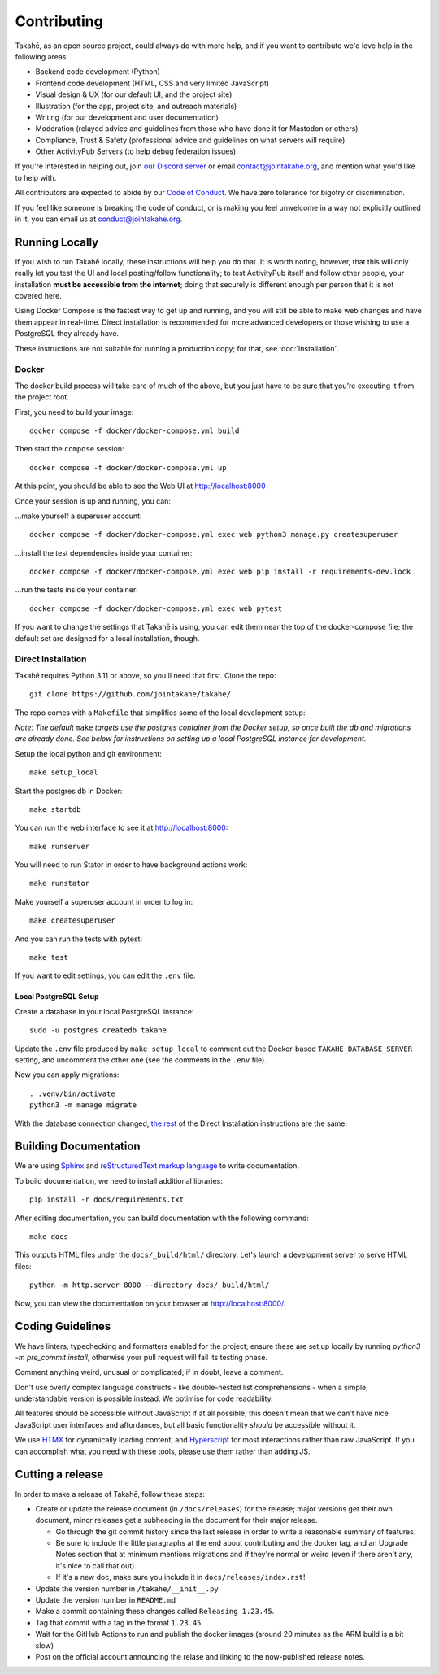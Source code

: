 Contributing
============

Takahē, as an open source project, could always do with more help, and if you
want to contribute we'd love help in the following areas:

* Backend code development (Python)
* Frontend code development (HTML, CSS and very limited JavaScript)
* Visual design & UX (for our default UI, and the project site)
* Illustration (for the app, project site, and outreach materials)
* Writing (for our development and user documentation)
* Moderation (relayed advice and guidelines from those who have done it for Mastodon or others)
* Compliance, Trust & Safety (professional advice and guidelines on what servers will require)
* Other ActivityPub Servers (to help debug federation issues)

If you're interested in helping out, join `our Discord server <https://discord.gg/qvQ39tAMvf>`_
or email contact@jointakahe.org, and mention what you'd like to help with.

All contributors are expected to abide by our `Code of Conduct <https://jointakahe.org/conduct/>`_.
We have zero tolerance for bigotry or discrimination.

If you feel like someone is breaking the code of conduct, or is making you feel
unwelcome in a way not explicitly outlined in it, you can email us at
conduct@jointakahe.org.


Running Locally
---------------

If you wish to run Takahē locally, these instructions will help you do that.
It is worth noting, however, that this will only really let you test the UI
and local posting/follow functionality; to test ActivityPub itself and follow
other people, your installation **must be accessible from the internet**;
doing that securely is different enough per person that it is not covered here.

Using Docker Compose is the fastest way to get up and running, and you will
still be able to make web changes and have them appear in real-time. Direct
installation is recommended for more advanced developers or those wishing to
use a PostgreSQL they already have.

These instructions are not suitable for running a production copy; for that,
see :doc:`installation`.

Docker
~~~~~~

The docker build process will take care of much of the above, but you just have
to be sure that you're executing it from the project root.

First, you need to build your image::

    docker compose -f docker/docker-compose.yml build

Then start the ``compose`` session::

    docker compose -f docker/docker-compose.yml up

At this point, you should be able to see the Web UI at http://localhost:8000

Once your session is up and running, you can:

…make yourself a superuser account::

    docker compose -f docker/docker-compose.yml exec web python3 manage.py createsuperuser

…install the test dependencies inside your container::

    docker compose -f docker/docker-compose.yml exec web pip install -r requirements-dev.lock

…run the tests inside your container::

    docker compose -f docker/docker-compose.yml exec web pytest

If you want to change the settings that Takahē is using, you can edit them
near the top of the docker-compose file; the default set are designed for a
local installation, though.


Direct Installation
~~~~~~~~~~~~~~~~~~~

Takahē requires Python 3.11 or above, so you'll need that first. Clone the repo::

    git clone https://github.com/jointakahe/takahe/

The repo comes with a ``Makefile`` that simplifies some of the local development setup:

*Note: The default* ``make`` *targets use the postgres container from the Docker setup, so once built the db and migrations are already done. See below for instructions on setting up a local PostgreSQL instance for development.*

Setup the local python and git environment::

    make setup_local

Start the postgres db in Docker::

    make startdb

.. _start-web:

You can run the web interface to see it at http://localhost:8000::

    make runserver

You will need to run Stator in order to have background actions work::

    make runstator

Make yourself a superuser account in order to log in::

    make createsuperuser

And you can run the tests with pytest::

    make test

If you want to edit settings, you can edit the ``.env`` file.

Local PostgreSQL Setup
^^^^^^^^^^^^^^^^^^^^^^

Create a database in your local PostgreSQL instance::

    sudo -u postgres createdb takahe

Update the ``.env`` file produced by ``make setup_local`` to comment out the Docker-based ``TAKAHE_DATABASE_SERVER`` setting, and uncomment the other one (see the comments in the ``.env`` file).

Now you can apply migrations::

    . .venv/bin/activate
    python3 -m manage migrate

With the database connection changed, `the rest <#start-web>`_ of the Direct Installation instructions are the same.

Building Documentation
----------------------

We are using `Sphinx <https://www.sphinx-doc.org/en/master/index.html>`_ and `reStructuredText markup language <https://www.sphinx-doc.org/en/master/usage/restructuredtext/basics.html>`_ to write documentation.

To build documentation, we need to install additional libraries::

    pip install -r docs/requirements.txt

After editing documentation, you can build documentation with the following command::

    make docs

This outputs HTML files under the ``docs/_build/html/`` directory. Let's launch a development server to serve HTML files::

    python -m http.server 8000 --directory docs/_build/html/

Now, you can view the documentation on your browser at http://localhost:8000/.


Coding Guidelines
-----------------

We have linters, typechecking and formatters enabled for the project; ensure these
are set up locally by running `python3 -m pre_commit install`, otherwise your pull
request will fail its testing phase.

Comment anything weird, unusual or complicated; if in doubt, leave a comment.

Don't use overly complex language constructs - like double-nested list comprehensions -
when a simple, understandable version is possible instead. We optimise for code
readability.

All features should be accessible without JavaScript if at all possible; this doesn't
mean that we can't have nice JavaScript user interfaces and affordances, but all
basic functionality *should* be accessible without it.

We use `HTMX <https://htmx.org/>`_ for dynamically loading content, and
`Hyperscript <https://hyperscript.org/>`_ for most interactions rather than raw
JavaScript. If you can accomplish what you need with these tools, please use them
rather than adding JS.


Cutting a release
-----------------

In order to make a release of Takahē, follow these steps:

* Create or update the release document (in ``/docs/releases``) for the
  release; major versions get their own document, minor releases get a
  subheading in the document for their major release.

  * Go through the git commit history since the last release in order to write
    a reasonable summary of features.

  * Be sure to include the little paragraphs at the end about contributing and
    the docker tag, and an Upgrade Notes section that at minimum mentions
    migrations and if they're normal or weird (even if there aren't any, it's
    nice to call that out).

  * If it's a new doc, make sure you include it in ``docs/releases/index.rst``!

* Update the version number in ``/takahe/__init__.py``

* Update the version number in ``README.md``

* Make a commit containing these changes called ``Releasing 1.23.45``.

* Tag that commit with a tag in the format ``1.23.45``.

* Wait for the GitHub Actions to run and publish the docker images (around 20
  minutes as the ARM build is a bit slow)

* Post on the official account announcing the relase and linking to the
  now-published release notes.

